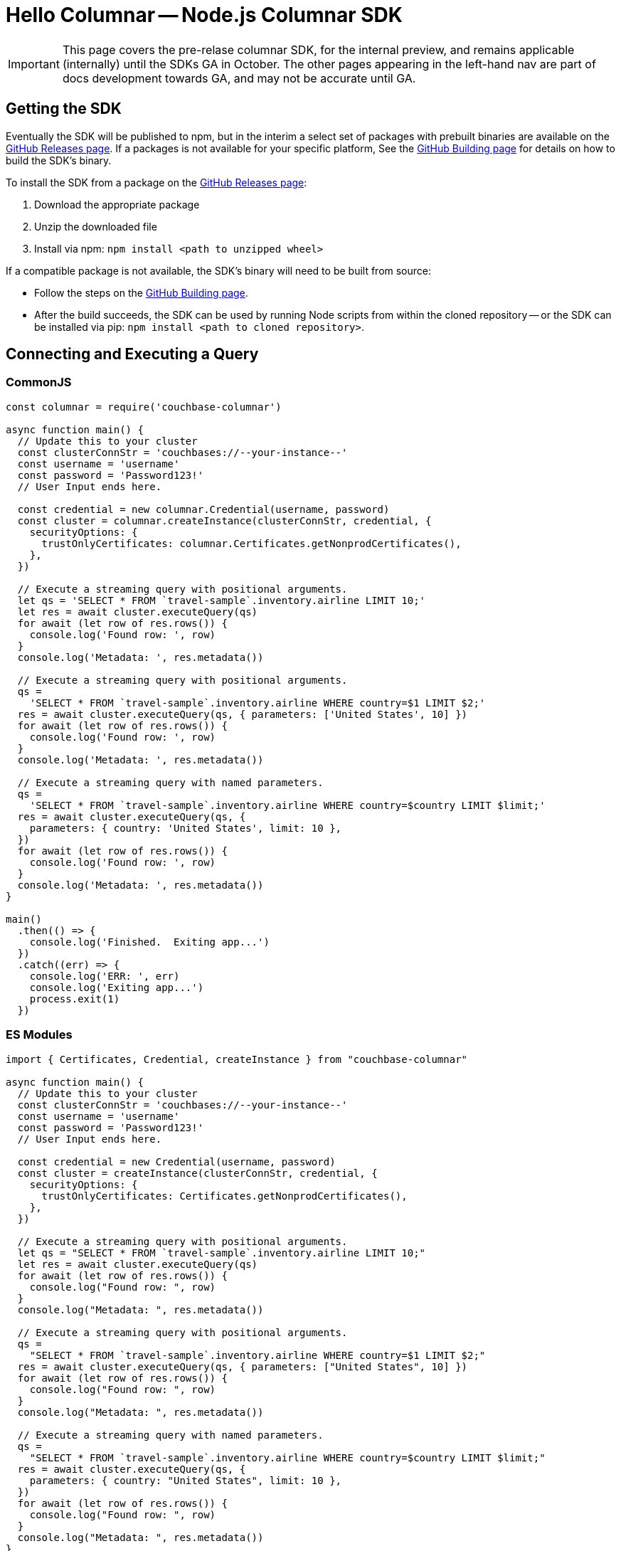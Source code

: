 = Hello Columnar -- Node.js Columnar SDK

IMPORTANT: This page covers the pre-relase columnar SDK, for the internal preview, and remains applicable (internally) until the SDKs GA in October.
The other pages appearing in the left-hand nav are part of docs development towards GA, and may not be accurate until GA.

== Getting the SDK

Eventually the SDK will be published to npm, but in the interim a select set of packages with prebuilt binaries are available on the https://github.com/couchbaselabs/columnar-nodejs-client/releases[GitHub Releases page].
If a packages is not available for your specific platform,
See the https://github.com/couchbaselabs/columnar-nodejs-client/blob/main/BUILDING.md[GitHub Building page] for details on how to build the SDK's binary.

To install the SDK from a package on the https://github.com/couchbaselabs/columnar-nodejs-client/releases[GitHub Releases page]:

. Download the appropriate package
. Unzip the downloaded file
. Install via npm: `npm install <path to unzipped wheel>`

If a compatible package is not available, the SDK's binary will need to be built from source:

* Follow the steps on the https://github.com/couchbaselabs/columnar-nodejs-client/blob/main/BUILDING.md[GitHub Building page].
* After the build succeeds, the SDK can be used by running Node scripts from within the cloned repository -- or the SDK can be installed via pip: `npm install <path to cloned repository>`.


== Connecting and Executing a Query

=== CommonJS

[source,javascript]
----
const columnar = require('couchbase-columnar')

async function main() {
  // Update this to your cluster
  const clusterConnStr = 'couchbases://--your-instance--'
  const username = 'username'
  const password = 'Password123!'
  // User Input ends here.

  const credential = new columnar.Credential(username, password)
  const cluster = columnar.createInstance(clusterConnStr, credential, {
    securityOptions: {
      trustOnlyCertificates: columnar.Certificates.getNonprodCertificates(),
    },
  })

  // Execute a streaming query with positional arguments.
  let qs = 'SELECT * FROM `travel-sample`.inventory.airline LIMIT 10;'
  let res = await cluster.executeQuery(qs)
  for await (let row of res.rows()) {
    console.log('Found row: ', row)
  }
  console.log('Metadata: ', res.metadata())

  // Execute a streaming query with positional arguments.
  qs =
    'SELECT * FROM `travel-sample`.inventory.airline WHERE country=$1 LIMIT $2;'
  res = await cluster.executeQuery(qs, { parameters: ['United States', 10] })
  for await (let row of res.rows()) {
    console.log('Found row: ', row)
  }
  console.log('Metadata: ', res.metadata())

  // Execute a streaming query with named parameters.
  qs =
    'SELECT * FROM `travel-sample`.inventory.airline WHERE country=$country LIMIT $limit;'
  res = await cluster.executeQuery(qs, {
    parameters: { country: 'United States', limit: 10 },
  })
  for await (let row of res.rows()) {
    console.log('Found row: ', row)
  }
  console.log('Metadata: ', res.metadata())
}

main()
  .then(() => {
    console.log('Finished.  Exiting app...')
  })
  .catch((err) => {
    console.log('ERR: ', err)
    console.log('Exiting app...')
    process.exit(1)
  })
----

=== ES Modules

[source,javascript]
----
import { Certificates, Credential, createInstance } from "couchbase-columnar"

async function main() {
  // Update this to your cluster
  const clusterConnStr = 'couchbases://--your-instance--'
  const username = 'username'
  const password = 'Password123!'
  // User Input ends here.

  const credential = new Credential(username, password)
  const cluster = createInstance(clusterConnStr, credential, {
    securityOptions: {
      trustOnlyCertificates: Certificates.getNonprodCertificates(),
    },
  })

  // Execute a streaming query with positional arguments.
  let qs = "SELECT * FROM `travel-sample`.inventory.airline LIMIT 10;"
  let res = await cluster.executeQuery(qs)
  for await (let row of res.rows()) {
    console.log("Found row: ", row)
  }
  console.log("Metadata: ", res.metadata())

  // Execute a streaming query with positional arguments.
  qs =
    "SELECT * FROM `travel-sample`.inventory.airline WHERE country=$1 LIMIT $2;"
  res = await cluster.executeQuery(qs, { parameters: ["United States", 10] })
  for await (let row of res.rows()) {
    console.log("Found row: ", row)
  }
  console.log("Metadata: ", res.metadata())

  // Execute a streaming query with named parameters.
  qs =
    "SELECT * FROM `travel-sample`.inventory.airline WHERE country=$country LIMIT $limit;"
  res = await cluster.executeQuery(qs, {
    parameters: { country: "United States", limit: 10 },
  })
  for await (let row of res.rows()) {
    console.log("Found row: ", row)
  }
  console.log("Metadata: ", res.metadata())
}

main()
  .then(() => {
    console.log("Finished.  Exiting app...")
  })
  .catch((err) => {
    console.log("ERR: ", err)
    console.log("Exiting app...")
    process.exit(1)
  })
----
